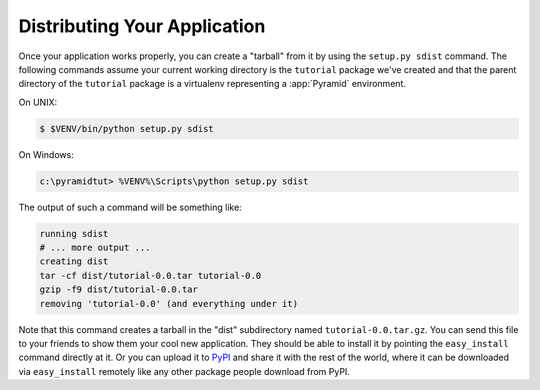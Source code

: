 =============================
Distributing Your Application
=============================

Once your application works properly, you can create a "tarball" from
it by using the ``setup.py sdist`` command.  The following commands
assume your current working directory is the ``tutorial`` package
we've created and that the parent directory of the ``tutorial``
package is a virtualenv representing a :app:`Pyramid` environment.

On UNIX:

.. code-block:: text

   $ $VENV/bin/python setup.py sdist

On Windows:

.. code-block:: text

   c:\pyramidtut> %VENV%\Scripts\python setup.py sdist

The output of such a command will be something like:

.. code-block:: text

   running sdist
   # ... more output ...
   creating dist
   tar -cf dist/tutorial-0.0.tar tutorial-0.0
   gzip -f9 dist/tutorial-0.0.tar
   removing 'tutorial-0.0' (and everything under it)

Note that this command creates a tarball in the "dist" subdirectory
named ``tutorial-0.0.tar.gz``.  You can send this file to your friends
to show them your cool new application.  They should be able to
install it by pointing the ``easy_install`` command directly at it.
Or you can upload it to `PyPI <http://pypi.python.org>`_ and share it
with the rest of the world, where it can be downloaded via
``easy_install`` remotely like any other package people download from
PyPI.

